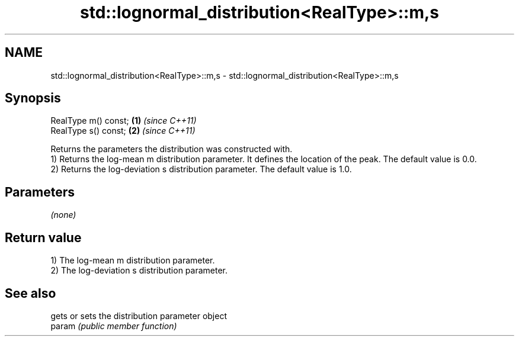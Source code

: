 .TH std::lognormal_distribution<RealType>::m,s 3 "2020.03.24" "http://cppreference.com" "C++ Standard Libary"
.SH NAME
std::lognormal_distribution<RealType>::m,s \- std::lognormal_distribution<RealType>::m,s

.SH Synopsis

  RealType m() const; \fB(1)\fP \fI(since C++11)\fP
  RealType s() const; \fB(2)\fP \fI(since C++11)\fP

  Returns the parameters the distribution was constructed with.
  1) Returns the log-mean m distribution parameter. It defines the location of the peak. The default value is 0.0.
  2) Returns the log-deviation s distribution parameter. The default value is 1.0.

.SH Parameters

  \fI(none)\fP

.SH Return value

  1) The log-mean m distribution parameter.
  2) The log-deviation s distribution parameter.

.SH See also


        gets or sets the distribution parameter object
  param \fI(public member function)\fP




